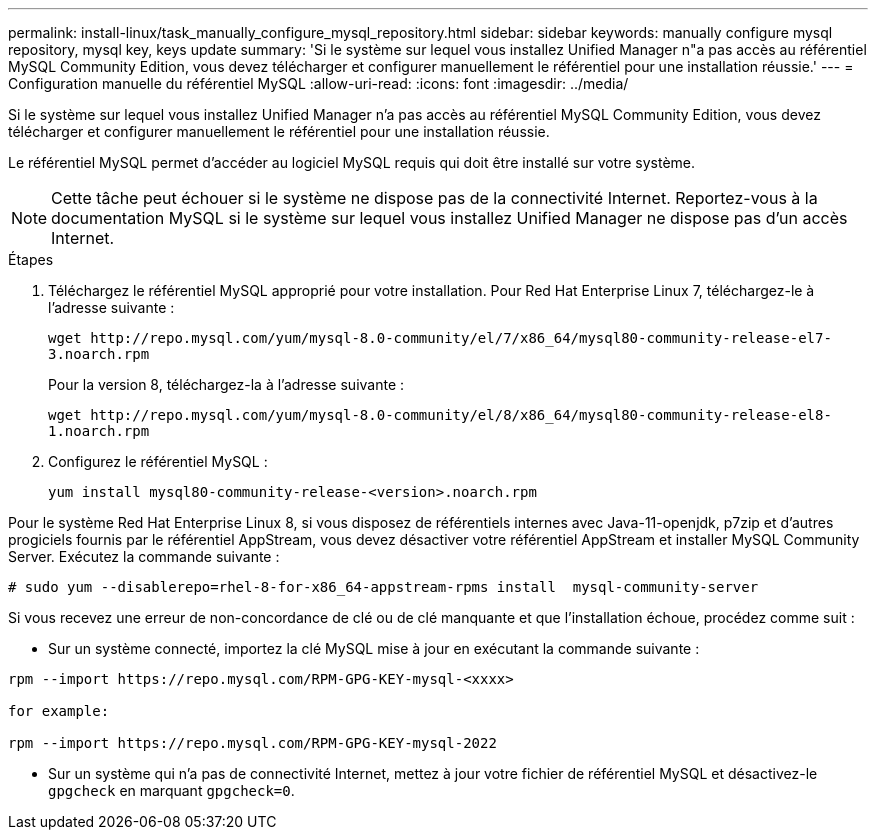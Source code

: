---
permalink: install-linux/task_manually_configure_mysql_repository.html 
sidebar: sidebar 
keywords: manually configure mysql repository, mysql key, keys update 
summary: 'Si le système sur lequel vous installez Unified Manager n"a pas accès au référentiel MySQL Community Edition, vous devez télécharger et configurer manuellement le référentiel pour une installation réussie.' 
---
= Configuration manuelle du référentiel MySQL
:allow-uri-read: 
:icons: font
:imagesdir: ../media/


[role="lead"]
Si le système sur lequel vous installez Unified Manager n'a pas accès au référentiel MySQL Community Edition, vous devez télécharger et configurer manuellement le référentiel pour une installation réussie.

Le référentiel MySQL permet d'accéder au logiciel MySQL requis qui doit être installé sur votre système.

[NOTE]
====
Cette tâche peut échouer si le système ne dispose pas de la connectivité Internet. Reportez-vous à la documentation MySQL si le système sur lequel vous installez Unified Manager ne dispose pas d'un accès Internet.

====
.Étapes
. Téléchargez le référentiel MySQL approprié pour votre installation. Pour Red Hat Enterprise Linux 7, téléchargez-le à l'adresse suivante :
+
`+wget http://repo.mysql.com/yum/mysql-8.0-community/el/7/x86_64/mysql80-community-release-el7-3.noarch.rpm+`

+
Pour la version 8, téléchargez-la à l'adresse suivante :

+
`+wget http://repo.mysql.com/yum/mysql-8.0-community/el/8/x86_64/mysql80-community-release-el8-1.noarch.rpm+`

. Configurez le référentiel MySQL :
+
`yum install mysql80-community-release-<version>.noarch.rpm`



Pour le système Red Hat Enterprise Linux 8, si vous disposez de référentiels internes avec Java-11-openjdk, p7zip et d'autres progiciels fournis par le référentiel AppStream, vous devez désactiver votre référentiel AppStream et installer MySQL Community Server. Exécutez la commande suivante :

[listing]
----
# sudo yum --disablerepo=rhel-8-for-x86_64-appstream-rpms install  mysql-community-server
----
Si vous recevez une erreur de non-concordance de clé ou de clé manquante et que l'installation échoue, procédez comme suit :

* Sur un système connecté, importez la clé MySQL mise à jour en exécutant la commande suivante :


[listing]
----
rpm --import https://repo.mysql.com/RPM-GPG-KEY-mysql-<xxxx>

for example:

rpm --import https://repo.mysql.com/RPM-GPG-KEY-mysql-2022
----
* Sur un système qui n'a pas de connectivité Internet, mettez à jour votre fichier de référentiel MySQL et désactivez-le `gpgcheck` en marquant `gpgcheck=0`.

